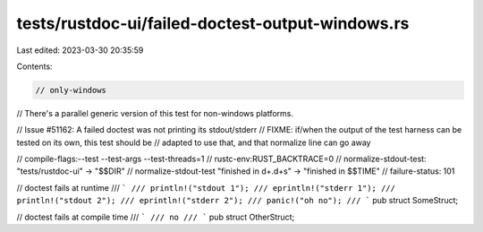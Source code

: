 tests/rustdoc-ui/failed-doctest-output-windows.rs
=================================================

Last edited: 2023-03-30 20:35:59

Contents:

.. code-block:: rs

    // only-windows
// There's a parallel generic version of this test for non-windows platforms.

// Issue #51162: A failed doctest was not printing its stdout/stderr
// FIXME: if/when the output of the test harness can be tested on its own, this test should be
// adapted to use that, and that normalize line can go away

// compile-flags:--test --test-args --test-threads=1
// rustc-env:RUST_BACKTRACE=0
// normalize-stdout-test: "tests/rustdoc-ui" -> "$$DIR"
// normalize-stdout-test "finished in \d+\.\d+s" -> "finished in $$TIME"
// failure-status: 101

// doctest fails at runtime
/// ```
/// println!("stdout 1");
/// eprintln!("stderr 1");
/// println!("stdout 2");
/// eprintln!("stderr 2");
/// panic!("oh no");
/// ```
pub struct SomeStruct;

// doctest fails at compile time
/// ```
/// no
/// ```
pub struct OtherStruct;


